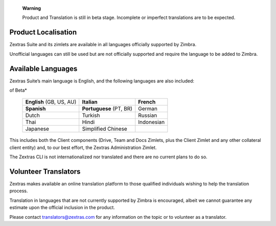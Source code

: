 ..

   **Warning**

   Product and Translation is still in beta stage. Incomplete or
   imperfect translations are to be expected.

.. _product_localisation:

Product Localisation
--------------------

Zextras Suite and its zimlets are available in all languages officially
supported by Zimbra.

Unofficial languages can still be used but are not officially supported
and require the language to be added to Zimbra.

.. _available_languages:

Available Languages
-------------------

Zextras Suite’s main language is English, and the following languages
are also included:

.. table:: *Languages in*\ **bold**\ *are considered completed and out
of Beta*

   +----------------------+----------------------+-----------------------+
   | **English** (GB, US, | **Italian**          | **French**            |
   | AU)                  |                      |                       |
   +----------------------+----------------------+-----------------------+
   | **Spanish**          | **Portuguese** (PT,  | German                |
   |                      | BR)                  |                       |
   +----------------------+----------------------+-----------------------+
   | Dutch                | Turkish              | Russian               |
   +----------------------+----------------------+-----------------------+
   | Thai                 | Hindi                | Indonesian            |
   +----------------------+----------------------+-----------------------+
   | Japanese             | Simplified Chinese   |                       |
   +----------------------+----------------------+-----------------------+

This includes both the Client components (Drive, Team and Docs Zimlets,
plus the Client Zimlet and any other collateral client entity) and, to
our best effort, the Zextras Administration Zimlet.

The Zextras CLI is not internationalized nor translated and there are no
current plans to do so.

.. _volunteer_translators:

Volunteer Translators
---------------------

Zextras makes available an online translation platform to those
qualified individuals wishing to help the translation process.

Translation in languages that are not currently supported by Zimbra is
encouraged, albeit we cannot guarantee any estimate upon the official
inclusion in the product.

Please contact translators@zextras.com for any information on the topic
or to volunteer as a translator.
